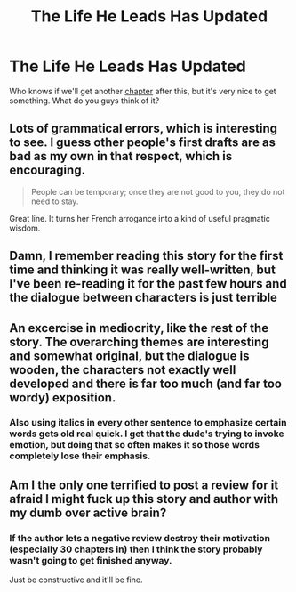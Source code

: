 #+TITLE: The Life He Leads Has Updated

* The Life He Leads Has Updated
:PROPERTIES:
:Author: Darkenmal
:Score: 7
:DateUnix: 1543989073.0
:DateShort: 2018-Dec-05
:END:
Who knows if we'll get another [[https://www.fanfiction.net/s/13082443/30/The-Life-He-Leads][chapter]] after this, but it's very nice to get something. What do you guys think of it?


** Lots of grammatical errors, which is interesting to see. I guess other people's first drafts are as bad as my own in that respect, which is encouraging.

#+begin_quote
  People can be temporary; once they are not good to you, they do not need to stay.
#+end_quote

Great line. It turns her French arrogance into a kind of useful pragmatic wisdom.
:PROPERTIES:
:Author: hyphenomicon
:Score: 8
:DateUnix: 1543997633.0
:DateShort: 2018-Dec-05
:END:


** Damn, I remember reading this story for the first time and thinking it was really well-written, but I've been re-reading it for the past few hours and the dialogue between characters is just terrible
:PROPERTIES:
:Score: 7
:DateUnix: 1544009021.0
:DateShort: 2018-Dec-05
:END:


** An excercise in mediocrity, like the rest of the story. The overarching themes are interesting and somewhat original, but the dialogue is wooden, the characters not exactly well developed and there is far too much (and far too wordy) exposition.
:PROPERTIES:
:Author: T0lias
:Score: 5
:DateUnix: 1544007658.0
:DateShort: 2018-Dec-05
:END:

*** Also using italics in every other sentence to emphasize certain words gets old real quick. I get that the dude's trying to invoke emotion, but doing that so often makes it so those words completely lose their emphasis.
:PROPERTIES:
:Author: darkpothead
:Score: 2
:DateUnix: 1544076450.0
:DateShort: 2018-Dec-06
:END:


** Am I the only one terrified to post a review for it afraid I might fuck up this story and author with my dumb over active brain?
:PROPERTIES:
:Author: KidCoheed
:Score: 4
:DateUnix: 1543999047.0
:DateShort: 2018-Dec-05
:END:

*** If the author lets a negative review destroy their motivation (especially 30 chapters in) then I think the story probably wasn't going to get finished anyway.

Just be constructive and it'll be fine.
:PROPERTIES:
:Author: Threedom_isnt_3
:Score: 11
:DateUnix: 1543999504.0
:DateShort: 2018-Dec-05
:END:
